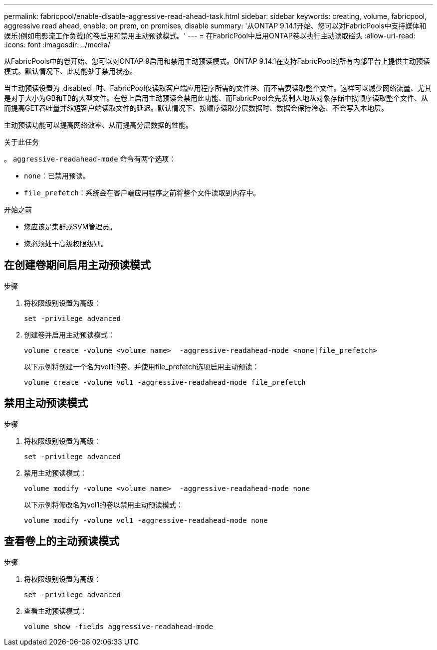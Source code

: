 ---
permalink: fabricpool/enable-disable-aggressive-read-ahead-task.html 
sidebar: sidebar 
keywords: creating, volume, fabricpool, aggressive read ahead, enable, on prem, on premises, disable 
summary: '从ONTAP 9.14.1开始、您可以对FabricPools中支持媒体和娱乐(例如电影流工作负载)的卷启用和禁用主动预读模式。' 
---
= 在FabricPool中启用ONTAP卷以执行主动读取磁头
:allow-uri-read: 
:icons: font
:imagesdir: ../media/


[role="lead"]
从FabricPools中的卷开始、您可以对ONTAP 9启用和禁用主动预读模式。ONTAP 9.14.1在支持FabricPool的所有内部平台上提供主动预读模式。默认情况下、此功能处于禁用状态。

当主动预读设置为_disabled _时、FabricPool仅读取客户端应用程序所需的文件块、而不需要读取整个文件。这样可以减少网络流量、尤其是对于大小为GB和TB的大型文件。在卷上启用主动预读会禁用此功能、而FabricPool会先发制人地从对象存储中按顺序读取整个文件、从而提高GET吞吐量并缩短客户端读取文件的延迟。默认情况下、按顺序读取分层数据时、数据会保持冷态、不会写入本地层。

主动预读功能可以提高网络效率、从而提高分层数据的性能。

.关于此任务
。 `aggressive-readahead-mode` 命令有两个选项：

* `none`：已禁用预读。
* `file_prefetch`：系统会在客户端应用程序之前将整个文件读取到内存中。


.开始之前
* 您应该是集群或SVM管理员。
* 您必须处于高级权限级别。




== 在创建卷期间启用主动预读模式

.步骤
. 将权限级别设置为高级：
+
[source, cli]
----
set -privilege advanced
----
. 创建卷并启用主动预读模式：
+
[source, cli]
----
volume create -volume <volume name>  -aggressive-readahead-mode <none|file_prefetch>
----
+
以下示例将创建一个名为vol1的卷、并使用file_prefetch选项启用主动预读：

+
[listing]
----
volume create -volume vol1 -aggressive-readahead-mode file_prefetch
----




== 禁用主动预读模式

.步骤
. 将权限级别设置为高级：
+
[source, cli]
----
set -privilege advanced
----
. 禁用主动预读模式：
+
[source, cli]
----
volume modify -volume <volume name>  -aggressive-readahead-mode none
----
+
以下示例将修改名为vol1的卷以禁用主动预读模式：

+
[listing]
----
volume modify -volume vol1 -aggressive-readahead-mode none
----




== 查看卷上的主动预读模式

.步骤
. 将权限级别设置为高级：
+
[source, cli]
----
set -privilege advanced
----
. 查看主动预读模式：
+
[source, cli]
----
volume show -fields aggressive-readahead-mode
----

